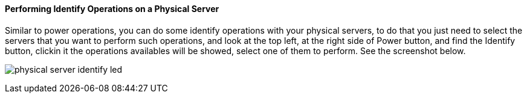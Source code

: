 ==== Performing Identify Operations on a Physical Server

Similar to power operations, you can do some identify operations with your physical servers, to do that you just need to select the servers that you want to perform such operations, and look at the top left, at the right side of Power button, and find the Identify button, clickin it the operations  availables will be showed, select one of them to perform. See the screenshot below.

image:../images/physical_server_identify_led.png[]